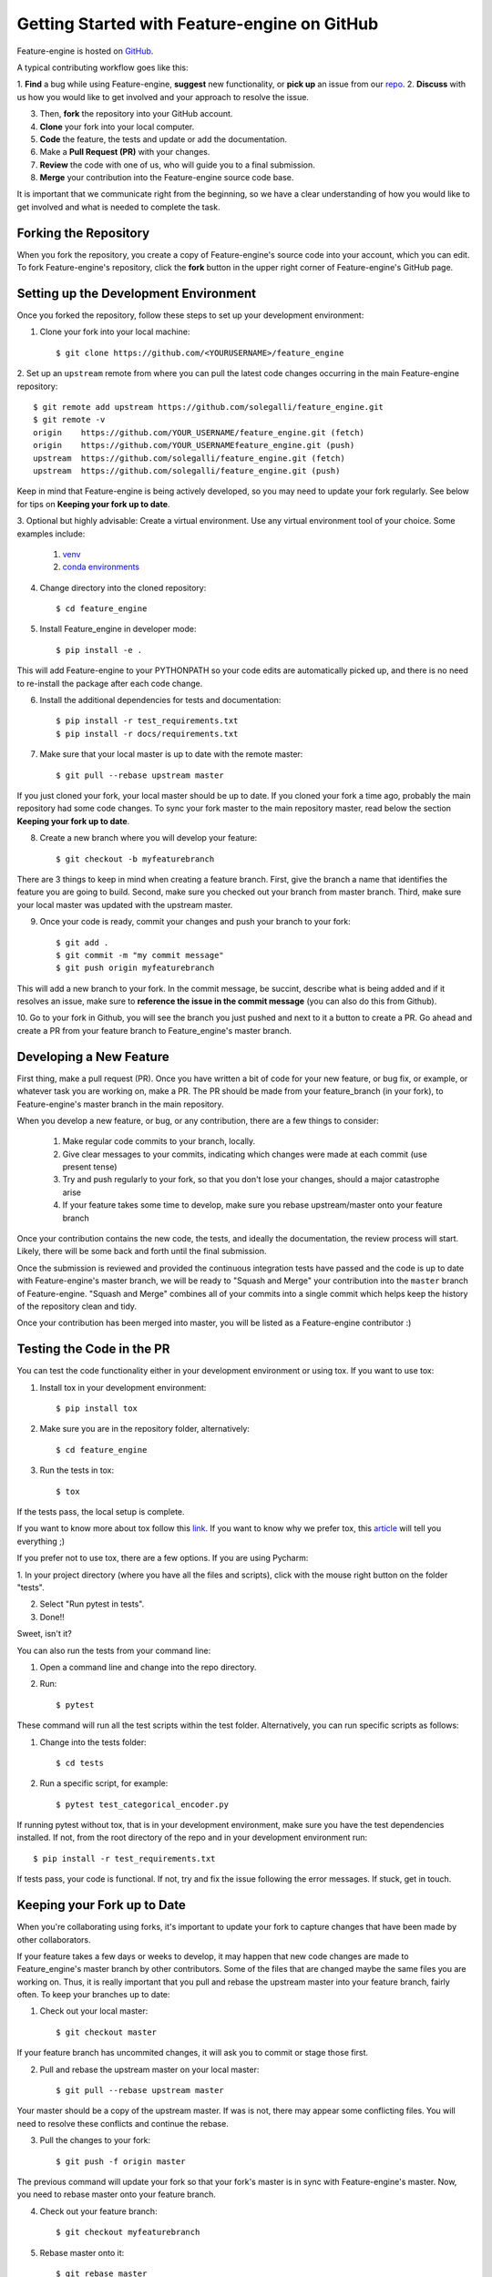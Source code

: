 .. -*- mode: rst -*-

Getting Started with Feature-engine on GitHub
=============================================

Feature-engine is hosted on `GitHub <https://github.com/solegalli/feature_engine>`_.

A typical contributing workflow goes like this:

1. **Find** a bug while using Feature-engine, **suggest** new functionality, or **pick
up** an issue from our `repo <https://github.com/solegalli/feature_engine/issues/>`_.
2. **Discuss** with us how you would like to get involved and your approach to resolve
the issue.

3. Then, **fork** the repository into your GitHub account.
4. **Clone** your fork into your local computer.
5. **Code** the feature, the tests and update or add the documentation.
6. Make a **Pull Request (PR)** with your changes.
7. **Review** the code with one of us, who will guide you to a final submission.
8. **Merge** your contribution into the Feature-engine source code base.

It is important that we communicate right from the beginning, so we have a clear
understanding of how you would like to get involved and what is needed to complete
the task.

Forking the Repository
----------------------

When you fork the repository, you create a copy of Feature-engine's source code into
your account, which you can edit. To fork Feature-engine's repository, click the
**fork** button in the upper right corner of Feature-engine's GitHub page.


Setting up the Development Environment
--------------------------------------

Once you forked the repository, follow these steps to set up your development
environment:

1. Clone your fork into your local machine::

    $ git clone https://github.com/<YOURUSERNAME>/feature_engine

2. Set up an ``upstream`` remote from where you can pull the latest code changes
occurring in the main Feature-engine repository::

    $ git remote add upstream https://github.com/solegalli/feature_engine.git
    $ git remote -v
    origin    https://github.com/YOUR_USERNAME/feature_engine.git (fetch)
    origin    https://github.com/YOUR_USERNAMEfeature_engine.git (push)
    upstream  https://github.com/solegalli/feature_engine.git (fetch)
    upstream  https://github.com/solegalli/feature_engine.git (push)

Keep in mind that Feature-engine is being actively developed, so you may need to update
your fork regularly. See below for tips on **Keeping your fork up to date**.

3. Optional but highly advisable: Create a virtual environment. Use any virtual
environment tool of your choice. Some examples include:

    1. `venv <https://docs.python.org/3/library/venv.html>`_
    2. `conda environments <https://docs.conda.io/projects/conda/en/latest/user-guide/tasks/manage-environments.html>`_

4. Change directory into the cloned repository::

        $ cd feature_engine

5. Install Feature_engine in developer mode::

        $ pip install -e .

This will add Feature-engine to your PYTHONPATH so your code edits are automatically
picked up, and there is no need to re-install the package after each code change.
    
6. Install the additional dependencies for tests and documentation::

        $ pip install -r test_requirements.txt
        $ pip install -r docs/requirements.txt

7. Make sure that your local master is up to date with the remote master::

        $ git pull --rebase upstream master

If you just cloned your fork, your local master should be up to date. If you cloned
your fork a time ago, probably the main repository had some code changes. To sync your fork master to the main repository master, read below the section **Keeping your fork up to date**.

8. Create a new branch where you will develop your feature::

    $ git checkout -b myfeaturebranch

There are 3 things to keep in mind when creating a feature branch. First, give the
branch a name that identifies the feature you are going to build. Second, make sure
you checked out your branch from master branch. Third, make sure your local master was
updated with the upstream master.

9. Once your code is ready, commit your changes and push your branch to your fork::

    $ git add .
    $ git commit -m "my commit message"
    $ git push origin myfeaturebranch

This will add a new branch to your fork. In the commit message, be succint, describe
what is being added and if it resolves an issue, make sure to **reference the issue in
the commit message** (you can also do this from Github).

10. Go to your fork in Github, you will see the branch you just pushed and next to it a
button to create a PR. Go ahead and create a PR from your feature branch to
Feature_engine's master branch.


Developing a New Feature
------------------------

First thing, make a pull request (PR). Once you have written a bit of code for your new
feature, or bug fix, or example, or whatever task you are working on, make a PR. The PR
should be made from your feature_branch (in your fork), to Feature-engine's master
branch in the main repository.

When you develop a new feature, or bug, or any contribution, there are a few things to
consider:
    
    1. Make regular code commits to your branch, locally.
    2. Give clear messages to your commits, indicating which changes were made at each commit (use present tense)
    3. Try and push regularly to your fork, so that you don't lose your changes, should a major catastrophe arise
    4. If your feature takes some time to develop, make sure you rebase upstream/master onto your feature branch


Once your contribution contains the new code, the tests, and ideally the documentation,
the review process will start. Likely, there will be some back and forth until the
final submission.

Once the submission is reviewed and provided the continuous integration tests have
passed and the code is up to date with Feature-engine's master branch, we will be ready
to "Squash and Merge" your contribution into the ``master`` branch of Feature-engine.
"Squash and Merge" combines all of your commits into a single commit which helps keep
the history of the repository clean and tidy.

Once your contribution has been merged into master, you will be listed as a
Feature-engine contributor :)


Testing the Code in the PR
--------------------------

You can test the code functionality either in your development environment or using tox.
If you want to use tox:

1. Install tox in your development environment::

    $ pip install tox

2. Make sure you are in the repository folder, alternatively::

    $ cd feature_engine

3. Run the tests in tox::

    $ tox

If the tests pass, the local setup is complete.

If you want to know more about tox follow this `link <https://tox.readthedocs.io>`_. If
you want to know why we prefer tox, this
`article <https://christophergs.com/python/2020/04/12/python-tox-why-use-it-and-tutorial/>`_
will tell you everything ;)

If you prefer not to use tox, there are a few options. If you are using Pycharm:

1. In your project directory (where you have all the files and scripts), click with the
mouse right button on the folder "tests".

2. Select "Run pytest in tests".

3. Done!!

Sweet, isn't it?

You can also run the tests from your command line:

1. Open a command line and change into the repo directory.
2. Run::

    $ pytest

These command will run all the test scripts within the test folder. Alternatively, you
can run specific scripts as follows:

1. Change into the tests folder::

    $ cd tests

2. Run a specific script, for example::

    $ pytest test_categorical_encoder.py

If running pytest without tox, that is in your development environment, make sure you
have the test dependencies installed. If not, from the root directory of the repo and
in your development environment run::

    $ pip install -r test_requirements.txt

If tests pass, your code is functional. If not, try and fix the issue following the
error messages. If stuck, get in touch.


Keeping your Fork up to Date
----------------------------

When you're collaborating using forks, it's important to update your fork to capture
changes that have been made by other collaborators.

If your feature takes a few days or weeks to develop, it may happen that new code
changes are made to Feature_engine's master branch by other contributors. Some of the
files that are changed maybe the same files you are working on. Thus, it is really
important that you pull and rebase the upstream master into your feature branch, fairly
often. To keep your branches up to date:

1. Check out your local master::

    $ git checkout master

If your feature branch has uncommited changes, it will ask you to commit or stage those
first.

2. Pull and rebase the upstream master on your local master::

    $ git pull --rebase upstream master

Your master should be a copy of the upstream master. If was is not, there may appear
some conflicting files. You will need to resolve these conflicts and continue the rebase.

3. Pull the changes to your fork::

    $ git push -f origin master

The previous command will update your fork so that your fork's master is in sync with
Feature-engine's master. Now, you need to rebase master onto your feature branch.

4. Check out your feature branch::

    $ git checkout myfeaturebranch

5. Rebase master onto it::

    $ git rebase master

Again, if conflicts arise, try and resolve them and continue the rebase. Now you are
good to go to continue developing your feature.


Merging Pull Requests
---------------------

Only Core contributors have write access to the repository, can review and can merge
pull requests. Some preferences for commit messages when merging in pull requests:

- Make sure to use the “Squash and Merge” option in order to create a Git history that is understandable.
- Keep the title of the commit short and descriptive; be sure it includes the PR # and the issue #.


After your PR is merged
-----------------------

Update your local fork (see section **Keeping your fork updated**) and delete the
feature branch.

Well done and thank you very much for your support!


Releases
--------

After a few features have been added to the master branch by yourself and other
contributors, we will merge master into a release branch, e.g. 0.6.X, to release a new
version of Feature-engine to PyPI.